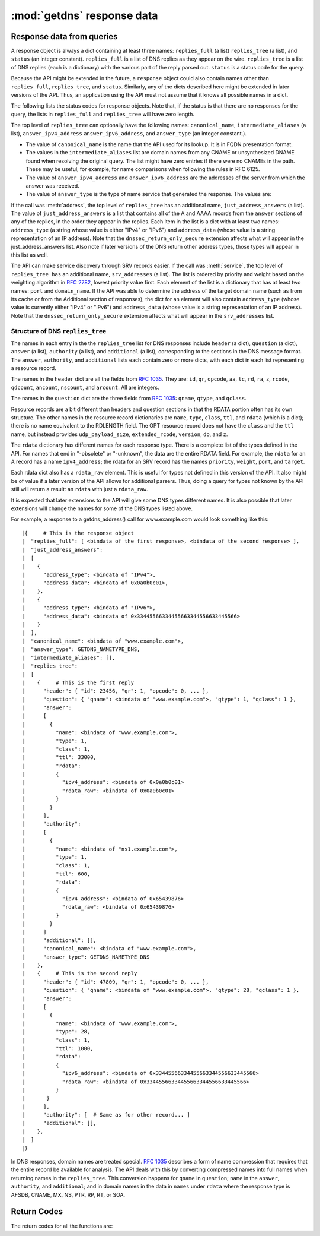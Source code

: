 :mod:`getdns` response data
=============================

.. module:: getdns
   :synopsis: getdns response data description and explanation
.. sectionauthor:: Melinda Shore <melinda.shore@nomountain.net>


Response data from queries
--------------------------

A response object is always a dict containing at 
least three names: ``replies_full`` (a
list) ``replies_tree`` (a list), and ``status`` (an
integer constant). ``replies_full`` is a list of DNS replies 
as they appear on the wire. ``replies_tree`` is a list
of DNS replies (each is a dictionary) with the various part of the
reply parsed out. ``status`` is a status code for the query.

Because the API might be extended in the future, a ``response``
object could also contain names other than ``replies_full``,
``replies_tree``, and ``status``. Similarly, any of the dicts
described here might be extended in later versions of the
API. Thus, an application using the API must not assume that
it knows all possible names in a dict.

The following lists the status codes for response
objects. Note that, if the status is that there are no
responses for the query, the lists in ``replies_full`` and
``replies_tree`` will have zero length.

.. py:data:: GETDNS_RESPSTATUS_GOOD

  At least one response was returned

.. py:data:: GETDNS_RESPSTATUS_NO_NAME

  Queries for the name yielded all negative responses

.. py:data:: GETDNS_RESPSTATUS_ALL_TIMEOUT

  All queries for the name timed out

.. py:data:: GETDNS_RESPSTATUS_NO_SECURE_ANSWERS

  The context setting for getting only secure responses was
  specified, and at least one DNS response was received, but
  no DNS response was determined to be secure through DNSSEC.

The top level of ``replies_tree`` can optionally have the
following names: ``canonical_name``,
``intermediate_aliases`` (a list), ``answer_ipv4_address``
``answer_ipv6_address``, and ``answer_type``
(an integer constant.).

* The value of ``canonical_name`` is the name that the API used for its lookup. It is in FQDN presentation format.
* The values in the ``intermediate_aliases`` list are domain
  names from any CNAME or unsynthesized DNAME found when
  resolving the original query. The list might have zero
  entries if there were no CNAMEs in the path. These may
  be useful, for example, for name comparisons when
  following the rules in RFC 6125.
* The value of ``answer_ipv4_address`` and
  ``answer_ipv6_address`` are the addresses of the server
  from which the answer was received.
* The value of ``answer_type`` is the type of name service that generated the response. The values are:

.. py:data:: GETDNS_NAMETYPE_DNS

  Normal DNS (:rfc:`1035`)

.. py:data:: GETDNS_NAMETYPE_WINS

  The WINS name service (some reference needed)

If the call was :meth:`address`, the
top level of ``replies_tree`` has an additional name,
``just_address_answers`` (a list). The value of
``just_address_answers`` is a list that contains all of the A
and AAAA records from the ``answer`` sections of any of the
replies, in the order they appear in the replies. Each item
in the list is a dict with at least two names: ``address_type``
(a string whose value is either "IPv4" or
"IPv6") and ``address_data`` (whose value is a string representation of 
an IP address). Note
that the ``dnssec_return_only_secure`` extension affects what
will appear in the just_address_answers list. Also note if
later versions of the DNS return other address types, those
types will appear in this list as well.

The API can make service discovery through SRV records
easier. If the call was :meth:`service`, the top level of ``replies_tree has`` an
additional name, ``srv_addresses`` (a list). The list is ordered
by priority and weight based on the weighting algorithm in
:rfc:`2782`, lowest priority value first. Each element of the
list is a dictionary that has at least two names: ``port`` and
``domain_name``. If the API was able to determine the address of
the target domain name (such as from its cache or from the
Additional section of responses), the dict for an element
will also contain ``address_type`` (whose value 
is currently either "IPv4" or "IPv6") and ``address_data``
(whose value is a string representation of an IP address). Note that the
``dnssec_return_only_secure`` extension affects what will appear
in the ``srv_addresses`` list.

Structure of DNS ``replies_tree``
^^^^^^^^^^^^^^^^^^^^^^^^^^^^^^^^^

The names in each entry in the the ``replies_tree`` list for DNS
responses include ``header`` (a dict), ``question`` (a dict), ``answer``
(a list), ``authority`` (a list), and ``additional`` (a list),
corresponding to the sections in the DNS message format. The
``answer``, ``authority``, and ``additional`` lists each contain zero or
more dicts, with each dict in each list representing a
resource record.

The names in the ``header`` dict are all the fields from 
:rfc:`1035#section-4.1.1`.
They are: ``id``, ``qr``, ``opcode``, ``aa``, ``tc``, ``rd``,
``ra``, ``z``, ``rcode``, ``qdcount``, ``ancount``, ``nscount``, and ``arcount``. All
are integers.

The names in the ``question`` dict are the three fields from
:rfc:`1035#section-4.1.2`: ``qname``, ``qtype``, and ``qclass``.

Resource records are a bit different than headers and
question sections in that the RDATA portion often has its
own structure. The other names in the resource record dictionaries
are ``name``, ``type``, ``class``, ``ttl``,
and ``rdata`` (which is a dict); there is no name equivalent to the
RDLENGTH field. The OPT resource record does not have the
``class`` and the ``ttl`` name, but instead provides
``udp_payload_size``, ``extended_rcode``, ``version``,
``do``, and ``z``.

The ``rdata`` dictionary has different names for each response
type. There is a complete list of the types defined in the
API. For names that end in "-obsolete" or "-unknown", the
data are the entire RDATA field. For example, the ``rdata``
for an A record has a name ``ipv4_address``; the
rdata for an SRV record has the names ``priority``,
``weight``, ``port``, and ``target``.

Each rdata dict also has a ``rdata_raw`` element. This
is useful for types not defined in this version of the
API. It also might be of value if a later version of the API
allows for additional parsers. Thus, doing a query for types
not known by the API still will return a result: an ``rdata``
with just a ``rdata_raw``.

It is expected that later extensions to the API will give
some DNS types different names. It is also possible that
later extensions will change the names for some of the DNS
types listed above.

For example, a response to a getdns_address() call for
www.example.com would look something like this::


|{     # This is the response object
|  "replies_full": [ <bindata of the first response>, <bindata of the second response> ],
|  "just_address_answers":
|  [
|    {
|      "address_type": <bindata of "IPv4">,
|      "address_data": <bindata of 0x0a0b0c01>,
|    },
|    {
|      "address_type": <bindata of "IPv6">,
|      "address_data": <bindata of 0x33445566334455663344556633445566>
|    }
|  ],
|  "canonical_name": <bindata of "www.example.com">,
|  "answer_type": GETDNS_NAMETYPE_DNS,
|  "intermediate_aliases": [],
|  "replies_tree":
|  [
|    {     # This is the first reply
|      "header": { "id": 23456, "qr": 1, "opcode": 0, ... },
|      "question": { "qname": <bindata of "www.example.com">, "qtype": 1, "qclass": 1 },
|      "answer":
|      [
|        {
|          "name": <bindata of "www.example.com">,
|          "type": 1,
|          "class": 1,
|          "ttl": 33000,
|          "rdata":
|          {
|            "ipv4_address": <bindata of 0x0a0b0c01>
|            "rdata_raw": <bindata of 0x0a0b0c01>
|          }
|        }
|      ],
|      "authority":
|      [
|        {
|          "name": <bindata of "ns1.example.com">,
|          "type": 1,
|          "class": 1,
|          "ttl": 600,
|          "rdata":
|          {
|            "ipv4_address": <bindata of 0x65439876>
|            "rdata_raw": <bindata of 0x65439876>
|          }
|        }
|      ]
|      "additional": [],
|      "canonical_name": <bindata of "www.example.com">,
|      "answer_type": GETDNS_NAMETYPE_DNS
|    },
|    {     # This is the second reply
|      "header": { "id": 47809, "qr": 1, "opcode": 0, ... },
|      "question": { "qname": <bindata of "www.example.com">, "qtype": 28, "qclass": 1 },
|      "answer":
|      [
|        {
|          "name": <bindata of "www.example.com">,
|          "type": 28,
|          "class": 1,
|          "ttl": 1000,
|          "rdata":
|          {
|            "ipv6_address": <bindata of 0x33445566334455663344556633445566>
|            "rdata_raw": <bindata of 0x33445566334455663344556633445566>
|          }
|       }
|      ],
|      "authority": [  # Same as for other record... ]
|      "additional": [],
|    },
|  ]
|}

In DNS responses, domain names are treated special. :rfc:`1035`
describes a form of name compression that requires that the
entire record be available for analysis. The API deals with
this by converting compressed names into full names when
returning names in the ``replies_tree``. This conversion happens
for ``qname`` in ``question``; ``name`` in the ``answer``, ``authority``, and
``additional``; and in domain names in the data in ``names`` under
``rdata`` where the response type is AFSDB, CNAME, MX, NS, PTR,
RP, RT, or SOA.

Return Codes
------------
The return codes for all the functions are:

.. py:data:: GETDNS_RETURN_GOOD

  Good

.. py:data:: GETDNS_RETURN_GENERIC_ERROR

  Generic error

.. py:data:: GETDNS_RETURN_BAD_DOMAIN_NAME

  Badly-formed domain name in first argument

.. py:data:: GETDNS_RETURN_BAD_CONTEXT

  The context has internal deficiencies

.. py:data:: GETDNS_RETURN_CONTEXT_UPDATE_FAIL

  Did not update the context

.. py:data:: GETDNS_RETURN_UNKNOWN_TRANSACTION

  An attempt was made to cancel a callback with a transaction_id that is not recognized

.. py:data:: GETDNS_RETURN_NO_SUCH_LIST_ITEM

  A helper function for lists had an index argument that was too high.

.. py:data:: GETDNS_RETURN_NO_SUCH_DICT_NAME

  A helper function for dicts had a name argument that for a name that is not in the dict.

.. py:data:: GETDNS_RETURN_WRONG_TYPE_REQUESTED

  A helper function was supposed to return a certain type for an item, but the wrong type was given.

.. py:data:: GETDNS_RETURN_NO_SUCH_EXTENSION

  A name in the extensions dict is not a valid extension.

.. py:data:: GETDNS_RETURN_EXTENSION_MISFORMAT

  One or more of the extensions have a bad format.

.. py:data:: GETDNS_RETURN_DNSSEC_WITH_STUB_DISALLOWED

  A query was made with a context that is using stub resolution and a DNSSEC extension specified.

.. py:data:: GETDNS_RETURN_MEMORY_ERROR

  Unable to allocate the memory required.

.. py:data:: GETDNS_RETURN_INVALID_PARAMETER

  A required parameter had an invalid value.
